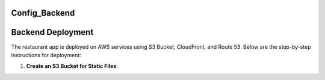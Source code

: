 Config_Backend
===============

Backend Deployment
===================

The restaurant app is deployed on AWS services using S3 Bucket, CloudFront, and Route 53. Below are the step-by-step instructions for deployment:

1. **Create an S3 Bucket for Static Files**:
